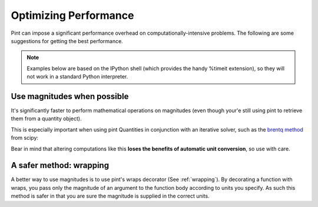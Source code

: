 .. _performance:


Optimizing Performance
======================

Pint can impose a significant performance overhead on computationally-intensive problems. The following are some suggestions for getting the best performance.

.. note:: Examples below are based on the IPython shell (which provides the handy %timeit extension), so they will not work in a standard Python interpreter.

Use magnitudes when possible
----------------------------

It's significantly faster to perform mathematical operations on magnitudes (even though your'e still using pint to retrieve them from a quantity object).

.. doctest::

   In [1]: from pint import UnitRegistry

   In [2]: ureg = UnitRegistry()

   In [3]: q1 =ureg('1m')

   In [5]: q2=ureg('2m')

   In [6]: %timeit (q1-q2)
   100000 loops, best of 3: 7.9 µs per loop

   In [7]: %timeit (q1.magnitude-q2.magnitude)
   1000000 loops, best of 3: 356 ns per loop

This is especially important when using pint Quantities in conjunction with an iterative solver, such as the `brentq method`_ from scipy:

.. doctest::

    In [1]: from scipy.optimize import brentq

    In [2]: def foobar_with_quantity(x):
                # find the value of x that equals q2
            
                # assign x the same units as q2
                qx = ureg(str(x)+str(q2.units))
        
                # compare the two quantities, then take their magnitude because
                # brentq requires a dimensionless return type
                return (qx - q2).magnitude
        
    In [3]: def foobar_with_magnitude(x):
                # find the value of x that equals q2
    
                # don't bother converting x to a quantity, just compare it with q2's magnitude
                return x - q2.magnitude
    
    In [4]: %timeit brentq(foobar_with_quantity,0,q2.magnitude)
    1000 loops, best of 3: 310 µs per loop
    
    In [5]: %timeit brentq(foobar_with_magnitude,0,q2.magnitude)
    1000000 loops, best of 3: 1.63 µs per loop

Bear in mind that altering computations like this **loses the benefits of automatic unit conversion**, so use with care.

A safer method: wrapping
------------------------
A better way to use magnitudes is to use pint's wraps decorator (See :ref:`wrapping`). By decorating a function with wraps, you pass only the magnitude of an argument to the function body according to units you specify. As such this method is safer in that you are sure the magnitude is supplied in the correct units.

.. doctest::

    In [1]: import pint

    In [2]: ureg = pint.UnitRegistry()

    In [3]: import numpy as np

    In [4]: def f(x, y):
                  return (x - y) / (x + y) * np.log(x/y)

    In [5]: @ureg.wraps(None, ('meter', 'meter'))
             def g(x, y):
                 return (x - y) / (x + y) * np.log(x/y)

    In [6]: a = 1 * ureg.meter

    In [7]: b = 1 * ureg.centimeter

    In [8]: %timeit f(a, b)
    1000 loops, best of 3: 312 µs per loop

    In [9]: %timeit g(a, b)
    10000 loops, best of 3: 65.4 µs per loop

.. _`brentq method`: http://docs.scipy.org/doc/scipy/reference/generated/scipy.optimize.brentq.html
